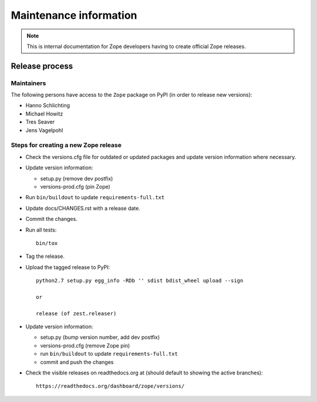 Maintenance information
=======================

.. note::

   This is internal documentation for Zope developers having
   to create official Zope releases.

Release process
---------------

Maintainers
+++++++++++

The following persons have access to the ``Zope`` package on PyPI
(in order to release new versions):

- Hanno Schlichting
- Michael Howitz
- Tres Seaver
- Jens Vagelpohl

Steps for creating a new Zope release
+++++++++++++++++++++++++++++++++++++

- Check the versions.cfg file for outdated or updated
  packages and update version information where necessary.

- Update version information:

  - setup.py (remove dev postfix)
  - versions-prod.cfg (pin Zope)

- Run ``bin/buildout`` to update ``requirements-full.txt``

- Update docs/CHANGES.rst with a release date.

- Commit the changes.

- Run all tests::

   bin/tox

- Tag the release.

- Upload the tagged release to PyPI::

    python2.7 setup.py egg_info -RDb '' sdist bdist_wheel upload --sign
    
    or
    
    release (of zest.releaser)

- Update version information:

  - setup.py (bump version number, add dev postfix)
  - versions-prod.cfg (remove Zope pin)
  - run ``bin/buildout`` to update ``requirements-full.txt``
  - commit and push the changes

- Check the visible releases on readthedocs.org at (should default to
  showing the active branches)::

    https://readthedocs.org/dashboard/zope/versions/
